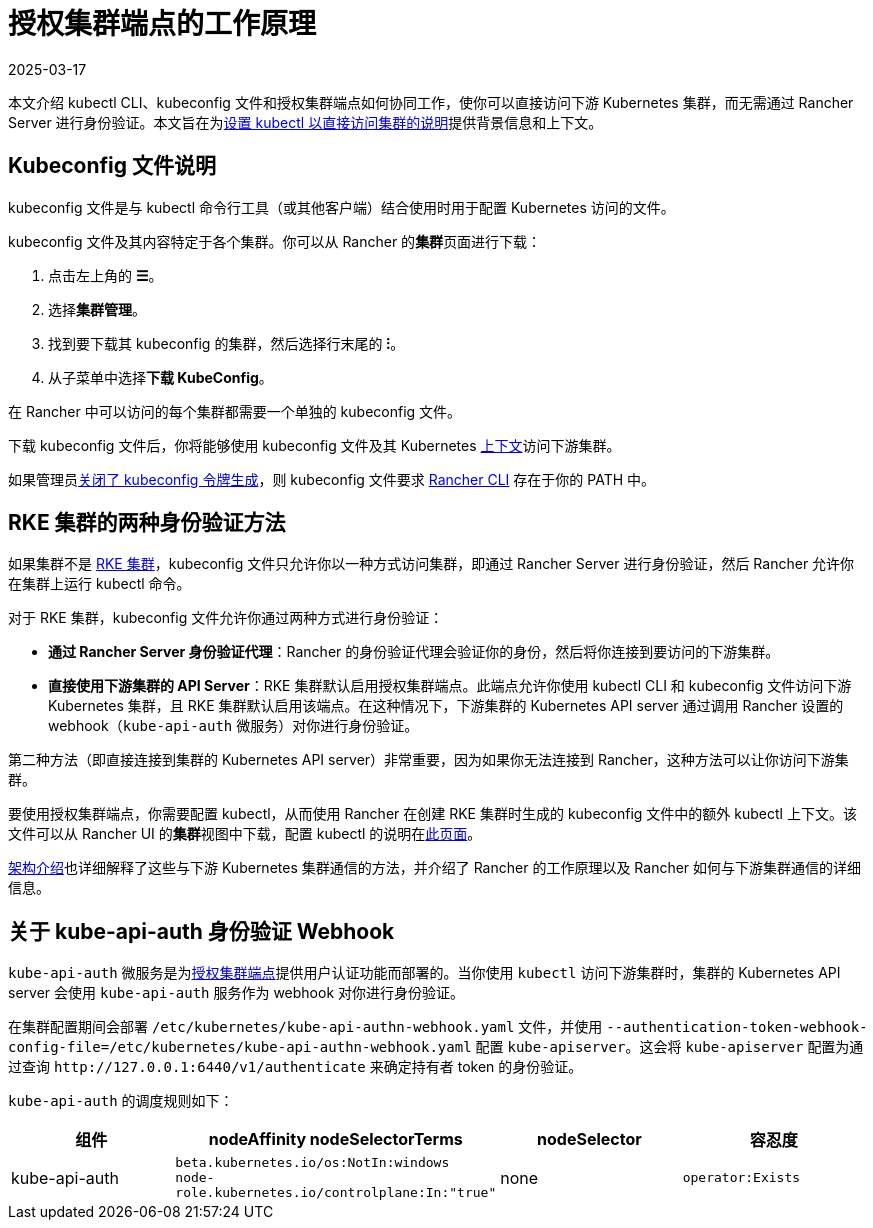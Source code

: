 = 授权集群端点的工作原理
:revdate: 2025-03-17
:page-revdate: {revdate}

本文介绍 kubectl CLI、kubeconfig 文件和授权集群端点如何协同工作，使你可以直接访问下游 Kubernetes 集群，而无需通过 Rancher Server 进行身份验证。本文旨在为xref:./use-kubectl-and-kubeconfig.adoc#_直接使用下游集群进行身份验证[设置 kubectl 以直接访问集群的说明]提供背景信息和上下文。

== Kubeconfig 文件说明

kubeconfig 文件是与 kubectl 命令行工具（或其他客户端）结合使用时用于配置 Kubernetes 访问的文件。

kubeconfig 文件及其内容特定于各个集群。你可以从 Rancher 的**集群**页面进行下载：

. 点击左上角的 *☰*。
. 选择**集群管理**。
. 找到要下载其 kubeconfig 的集群，然后选择行末尾的 *⁝*。
. 从子菜单中选择**下载 KubeConfig**。

在 Rancher 中可以访问的每个集群都需要一个单独的 kubeconfig 文件。

下载 kubeconfig 文件后，你将能够使用 kubeconfig 文件及其 Kubernetes https://kubernetes.io/docs/reference/kubectl/cheatsheet/#kubectl-context-and-configuration[上下文]访问下游集群。

如果管理员xref:api/api-tokens.adoc#_在生成的_kubeconfig_中禁用令牌[关闭了 kubeconfig 令牌生成]，则 kubeconfig 文件要求 xref:rancher-admin/cli/rancher-cli.adoc[Rancher CLI] 存在于你的 PATH 中。

== RKE 集群的两种身份验证方法

如果集群不是 xref:cluster-deployment/launch-kubernetes-with-rancher.adoc[RKE 集群]，kubeconfig 文件只允许你以一种方式访问​​集群，即通过 Rancher Server 进行身份验证，然后 Rancher 允许你在集群上运行 kubectl 命令。

对于 RKE 集群，kubeconfig 文件允许你通过两种方式进行身份验证：

* *通过 Rancher Server 身份验证代理*：Rancher 的身份验证代理会验证你的身份，然后将你连接到要访问的下游集群。
* *直接使用下游集群的 API Server*：RKE 集群默认启用授权集群端点。此端点允许你使用 kubectl CLI 和 kubeconfig 文件访问下游 Kubernetes 集群，且 RKE 集群默认启用该端点。在这种情况下，下游集群的 Kubernetes API server 通过调用 Rancher 设置的 webhook（`kube-api-auth` 微服务）对你进行身份验证。

第二种方法（即直接连接到集群的 Kubernetes API server）非常重要，因为如果你无法连接到 Rancher，这种方法可以让你访问下游集群。

要使用授权集群端点，你需要配置 kubectl，从而使用 Rancher 在创建 RKE 集群时生成的 kubeconfig 文件中的额外 kubectl 上下文。该文件可以从 Rancher UI 的**集群**视图中下载，配置 kubectl 的说明在xref:./use-kubectl-and-kubeconfig.adoc#_直接使用下游集群进行身份验证[此页面]。

xref:about-rancher/architecture/communicating-with-downstream-clusters.adoc[架构介绍]也详细解释了这些与下游 Kubernetes 集群通信的方法，并介绍了 Rancher 的工作原理以及 Rancher 如何与下游集群通信的详细信息。

== 关于 kube-api-auth 身份验证 Webhook

`kube-api-auth` 微服务是为xref:about-rancher/architecture/communicating-with-downstream-clusters.adoc#_4_授权集群端点[授权集群端点]提供用户认证功能而部署的。当你使用 `kubectl` 访问下游集群时，集群的 Kubernetes API server 会使用 `kube-api-auth` 服务作为 webhook 对你进行身份验证。

在集群配置期间会部署 `/etc/kubernetes/kube-api-authn-webhook.yaml` 文件，并使用 `--authentication-token-webhook-config-file=/etc/kubernetes/kube-api-authn-webhook.yaml` 配置 `kube-apiserver`。这会将 `kube-apiserver` 配置为通过查询 `+http://127.0.0.1:6440/v1/authenticate+` 来确定持有者 token 的身份验证。

`kube-api-auth` 的调度规则如下：

|===
| 组件 | nodeAffinity nodeSelectorTerms | nodeSelector | 容忍度

| kube-api-auth
| `beta.kubernetes.io/os:NotIn:windows` +
`node-role.kubernetes.io/controlplane:In:"true"`
| none
| `operator:Exists`
|===

